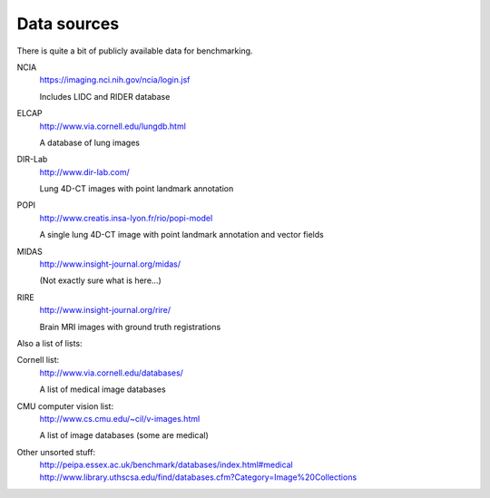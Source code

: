 Data sources
============

There is quite a bit of publicly available data for benchmarking.

NCIA
  https://imaging.nci.nih.gov/ncia/login.jsf

  Includes LIDC and RIDER database

ELCAP
  http://www.via.cornell.edu/lungdb.html

  A database of lung images

DIR-Lab
  http://www.dir-lab.com/

  Lung 4D-CT images with point landmark annotation

POPI
  http://www.creatis.insa-lyon.fr/rio/popi-model

  A single lung 4D-CT image with point landmark annotation and vector fields

MIDAS
  http://www.insight-journal.org/midas/

  (Not exactly sure what is here...)

RIRE
  http://www.insight-journal.org/rire/

  Brain MRI images with ground truth registrations

Also a list of lists:

Cornell list:
  http://www.via.cornell.edu/databases/

  A list of medical image databases

CMU computer vision list:
  http://www.cs.cmu.edu/~cil/v-images.html

  A list of image databases (some are medical)

Other unsorted stuff:
  http://peipa.essex.ac.uk/benchmark/databases/index.html#medical
  http://www.library.uthscsa.edu/find/databases.cfm?Category=Image%20Collections
